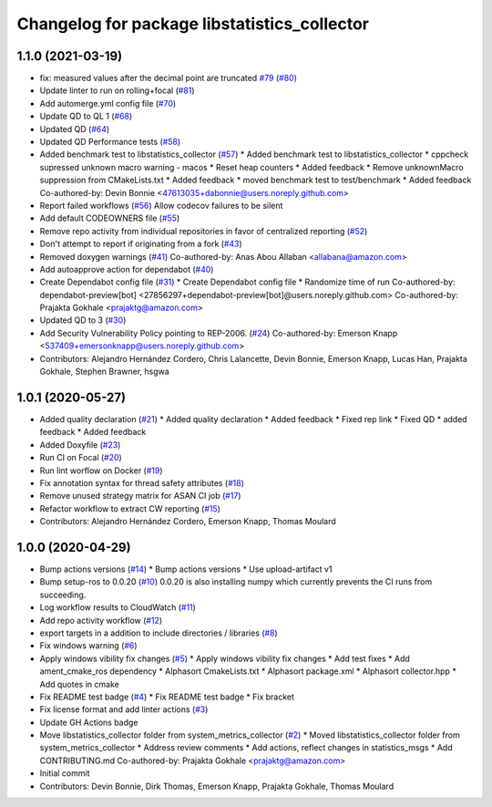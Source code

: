 ^^^^^^^^^^^^^^^^^^^^^^^^^^^^^^^^^^^^^^^^^^^^^
Changelog for package libstatistics_collector
^^^^^^^^^^^^^^^^^^^^^^^^^^^^^^^^^^^^^^^^^^^^^

1.1.0 (2021-03-19)
------------------
* fix: measured values after the decimal point are truncated `#79 <https://github.com/ros-tooling/libstatistics_collector/issues/79>`_ (`#80 <https://github.com/ros-tooling/libstatistics_collector/issues/80>`_)
* Update linter to run on rolling+focal (`#81 <https://github.com/ros-tooling/libstatistics_collector/issues/81>`_)
* Add automerge.yml config file (`#70 <https://github.com/ros-tooling/libstatistics_collector/issues/70>`_)
* Update QD to QL 1 (`#68 <https://github.com/ros-tooling/libstatistics_collector/issues/68>`_)
* Updated QD (`#64 <https://github.com/ros-tooling/libstatistics_collector/issues/64>`_)
* Updated QD Performance tests (`#58 <https://github.com/ros-tooling/libstatistics_collector/issues/58>`_)
* Added benchmark test to libstatistics_collector (`#57 <https://github.com/ros-tooling/libstatistics_collector/issues/57>`_)
  * Added benchmark test to libstatistics_collector
  * cppcheck supressed unknown macro warning - macos
  * Reset heap counters
  * Added feedback
  * Remove unknownMacro suppression from CMakeLists.txt
  * Added feedback
  * moved benchmark test to test/benchmark
  * Added feedback
  Co-authored-by: Devin Bonnie <47613035+dabonnie@users.noreply.github.com>
* Report failed workflows (`#56 <https://github.com/ros-tooling/libstatistics_collector/issues/56>`_)
  Allow codecov failures to be silent
* Add default CODEOWNERS file (`#55 <https://github.com/ros-tooling/libstatistics_collector/issues/55>`_)
* Remove repo activity from individual repositories in favor of centralized reporting (`#52 <https://github.com/ros-tooling/libstatistics_collector/issues/52>`_)
* Don't attempt to report if originating from a fork (`#43 <https://github.com/ros-tooling/libstatistics_collector/issues/43>`_)
* Removed doxygen warnings (`#41 <https://github.com/ros-tooling/libstatistics_collector/issues/41>`_)
  Co-authored-by: Anas Abou Allaban <allabana@amazon.com>
* Add autoapprove action for dependabot (`#40 <https://github.com/ros-tooling/libstatistics_collector/issues/40>`_)
* Create Dependabot config file (`#31 <https://github.com/ros-tooling/libstatistics_collector/issues/31>`_)
  * Create Dependabot config file
  * Randomize time of run
  Co-authored-by: dependabot-preview[bot] <27856297+dependabot-preview[bot]@users.noreply.github.com>
  Co-authored-by: Prajakta Gokhale <prajaktg@amazon.com>
* Updated QD to 3 (`#30 <https://github.com/ros-tooling/libstatistics_collector/issues/30>`_)
* Add Security Vulnerability Policy pointing to REP-2006. (`#24 <https://github.com/ros-tooling/libstatistics_collector/issues/24>`_)
  Co-authored-by: Emerson Knapp <537409+emersonknapp@users.noreply.github.com>
* Contributors: Alejandro Hernández Cordero, Chris Lalancette, Devin Bonnie, Emerson Knapp, Lucas Han, Prajakta Gokhale, Stephen Brawner, hsgwa

1.0.1 (2020-05-27)
------------------
* Added quality declaration (`#21 <https://github.com/ros-tooling/libstatistics_collector/issues/21>`_)
  * Added quality declaration
  * Added feedback
  * Fixed rep link
  * Fixed QD
  * added feedback
  * Added feedback
* Added Doxyfile (`#23 <https://github.com/ros-tooling/libstatistics_collector/issues/23>`_)
* Run CI on Focal (`#20 <https://github.com/ros-tooling/libstatistics_collector/issues/20>`_)
* Run lint worflow on Docker (`#19 <https://github.com/ros-tooling/libstatistics_collector/issues/19>`_)
* Fix annotation syntax for thread safety attributes (`#18 <https://github.com/ros-tooling/libstatistics_collector/issues/18>`_)
* Remove unused strategy matrix for ASAN CI job (`#17 <https://github.com/ros-tooling/libstatistics_collector/issues/17>`_)
* Refactor workflow to extract CW reporting (`#15 <https://github.com/ros-tooling/libstatistics_collector/issues/15>`_)
* Contributors: Alejandro Hernández Cordero, Emerson Knapp, Thomas Moulard

1.0.0 (2020-04-29)
------------------
* Bump actions versions (`#14 <https://github.com/ros-tooling/libstatistics_collector/issues/14>`_)
  * Bump actions versions
  * Use upload-artifact v1
* Bump setup-ros to 0.0.20 (`#10 <https://github.com/ros-tooling/libstatistics_collector/issues/10>`_)
  0.0.20 is also installing numpy which currently
  prevents the CI runs from succeeding.
* Log workflow results to CloudWatch (`#11 <https://github.com/ros-tooling/libstatistics_collector/issues/11>`_)
* Add repo activity workflow (`#12 <https://github.com/ros-tooling/libstatistics_collector/issues/12>`_)
* export targets in a addition to include directories / libraries (`#8 <https://github.com/ros-tooling/libstatistics_collector/issues/8>`_)
* Fix windows warning (`#6 <https://github.com/ros-tooling/libstatistics_collector/issues/6>`_)
* Apply windows vibility fix changes (`#5 <https://github.com/ros-tooling/libstatistics_collector/issues/5>`_)
  * Apply windows vibility fix changes
  * Add test fixes
  * Add ament_cmake_ros dependency
  * Alphasort CmakeLists.txt
  * Alphasort package.xml
  * Alphasort collector.hpp
  * Add quotes in cmake
* Fix README test badge (`#4 <https://github.com/ros-tooling/libstatistics_collector/issues/4>`_)
  * Fix README test badge
  * Fix bracket
* Fix license format and add linter actions (`#3 <https://github.com/ros-tooling/libstatistics_collector/issues/3>`_)
* Update GH Actions badge
* Move libstatistics_collector folder from system_metrics_collector (`#2 <https://github.com/ros-tooling/libstatistics_collector/issues/2>`_)
  * Moved libstatistics_collector folder from system_metrics_collector
  * Address review comments
  * Add actions, reflect changes in statistics_msgs
  * Add CONTRIBUTING.md
  Co-authored-by: Prajakta Gokhale <prajaktg@amazon.com>
* Initial commit
* Contributors: Devin Bonnie, Dirk Thomas, Emerson Knapp, Prajakta Gokhale, Thomas Moulard
